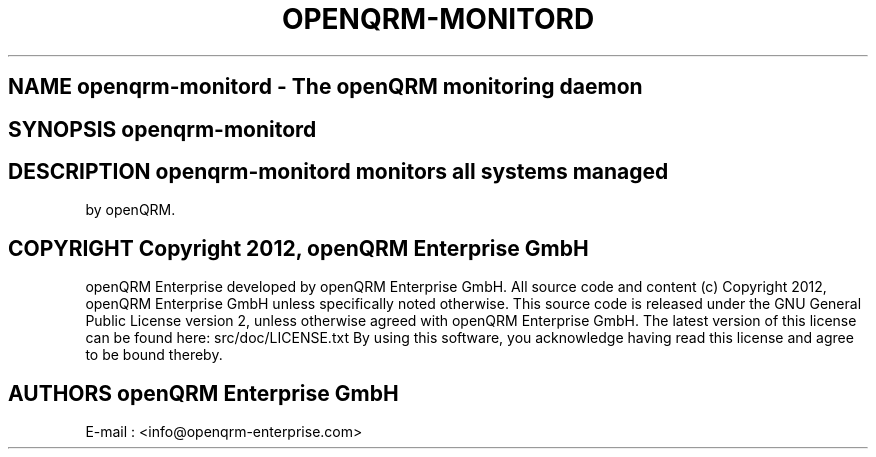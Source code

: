 .TH OPENQRM-MONITORD 1

.SH NAME openqrm-monitord \- The openQRM monitoring daemon

.SH SYNOPSIS openqrm-monitord

.SH DESCRIPTION \fIopenqrm-monitord\fP monitors all systems managed
by openQRM.

.PP It was written for http://www.openqrm.org

.SH COPYRIGHT Copyright 2012, openQRM Enterprise GmbH

openQRM Enterprise developed by openQRM Enterprise GmbH.
All source code and content (c) Copyright 2012, openQRM Enterprise GmbH unless specifically noted otherwise.
This source code is released under the GNU General Public License version 2, unless otherwise agreed with openQRM Enterprise GmbH.
The latest version of this license can be found here: src/doc/LICENSE.txt
By using this software, you acknowledge having read this license and agree to be bound thereby.

.SH AUTHORS openQRM Enterprise GmbH
E-mail :  <info@openqrm-enterprise.com>

